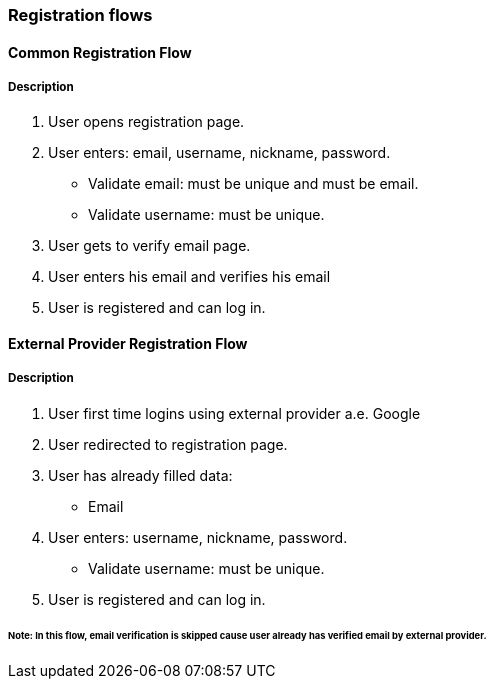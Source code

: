 === Registration flows

==== Common Registration Flow
===== Description
. User opens registration page.
. User enters: email, username, nickname, password.
** Validate email: must be unique and must be email.
** Validate username: must be unique.
. User gets to verify email page.
. User enters his email and verifies his email
. User is registered and can log in.

==== External Provider Registration Flow
===== Description
. User first time logins using external provider a.e. Google
. User redirected to registration page.
. User has already filled data:
** Email
. User enters: username, nickname, password.
** Validate username: must be unique.
. User is registered and can log in.

====== Note: In this flow, email verification is skipped cause user already has verified email by external provider.